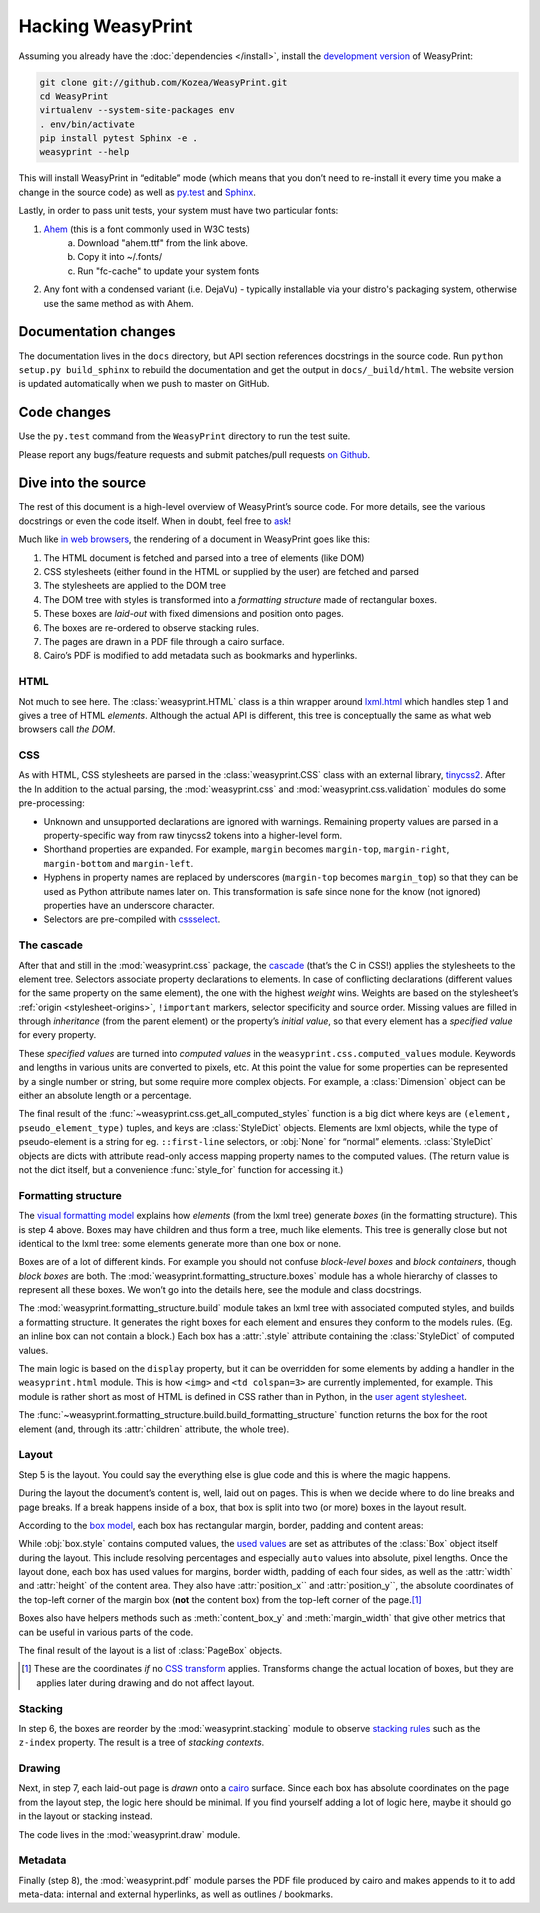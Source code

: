 Hacking WeasyPrint
==================

Assuming you already have the :doc:`dependencies </install>`,
install the `development version`_ of WeasyPrint:

.. _development version: https://github.com/Kozea/WeasyPrint

.. code-block:: sh

    git clone git://github.com/Kozea/WeasyPrint.git
    cd WeasyPrint
    virtualenv --system-site-packages env
    . env/bin/activate
    pip install pytest Sphinx -e .
    weasyprint --help

This will install WeasyPrint in “editable” mode
(which means that you don’t need to re-install it
every time you make a change in the source code)
as well as `py.test <http://pytest.org/>`_
and `Sphinx <http://sphinx.pocoo.org/>`_.

Lastly, in order to pass unit tests, your system must have two particular fonts:

1. `Ahem <https://www.w3.org/Style/CSS/Test/Fonts/Ahem/>`_ (this is a font commonly used in W3C tests)
	a) Download "ahem.ttf" from the link above.
	b) Copy it into ~/.fonts/
	c) Run "fc-cache" to update your system fonts
2. Any font with a condensed variant (i.e. DejaVu) - typically installable via your distro's packaging system, otherwise use the same method as with Ahem.


Documentation changes
---------------------

The documentation lives in the ``docs`` directory,
but API section references docstrings in the source code.
Run ``python setup.py build_sphinx`` to rebuild the documentation
and get the output in ``docs/_build/html``.
The website version is updated automatically when we push to master on GitHub.


Code changes
------------

Use the ``py.test`` command from the ``WeasyPrint`` directory to run the
test suite.

Please report any bugs/feature requests and submit patches/pull requests
`on Github <https://github.com/Kozea/WeasyPrint>`_.


Dive into the source
--------------------

The rest of this document is a high-level overview of WeasyPrint’s source
code. For more details, see the various docstrings or even the code itself.
When in doubt, feel free to `ask <http://weasyprint.org/community>`_!

Much like `in web browsers
<http://www.html5rocks.com/en/tutorials/internals/howbrowserswork/#The_main_flow>`_,
the rendering of a document in WeasyPrint goes like this:

1. The HTML document is fetched and parsed into a tree of elements (like DOM)
2. CSS stylesheets (either found in the HTML or supplied by the user) are
   fetched and parsed
3. The stylesheets are applied to the DOM tree
4. The DOM tree with styles is transformed into a *formatting structure* made of rectangular boxes.
5. These boxes are *laid-out* with fixed dimensions and position onto pages.
6. The boxes are re-ordered to observe stacking rules.
7. The pages are drawn in a PDF file through a cairo surface.
8. Cairo’s PDF is modified to add metadata such as bookmarks and hyperlinks.


HTML
....

Not much to see here. The :class:`weasyprint.HTML` class is a thin wrapper
around lxml.html_ which handles step 1 and gives a tree of HTML *elements*.
Although the actual API is different, this tree is conceptually the same
as what web browsers call *the DOM*.

.. _lxml.html: http://lxml.de/lxmlhtml.html


CSS
...

As with HTML, CSS stylesheets are parsed in the :class:`weasyprint.CSS` class
with an external library, tinycss2_.
After the In addition to the actual parsing, the :mod:`weasyprint.css` and
:mod:`weasyprint.css.validation` modules do some pre-processing:

* Unknown and unsupported declarations are ignored with warnings.
  Remaining property values are parsed in a property-specific way
  from raw tinycss2 tokens into a higher-level form.
* Shorthand properties are expanded. For example, ``margin`` becomes
  ``margin-top``, ``margin-right``, ``margin-bottom`` and ``margin-left``.
* Hyphens in property names are replaced by underscores (``margin-top``
  becomes ``margin_top``) so that they can be used as Python attribute names
  later on. This transformation is safe since none for the know (not ignored)
  properties have an underscore character.
* Selectors are pre-compiled with cssselect_.

.. _tinycss2: http://packages.python.org/tinycss2/
.. _cssselect: http://packages.python.org/cssselect/


The cascade
...........

After that and still in the :mod:`weasyprint.css` package, the cascade_
(that’s the C in CSS!) applies the stylesheets to the element tree.
Selectors associate property declarations to elements. In case of conflicting
declarations (different values for the same property on the same element),
the one with the highest *weight* wins. Weights are based on the stylesheet’s
:ref:`origin <stylesheet-origins>`, ``!important`` markers, selector
specificity and source order. Missing values are filled in through
*inheritance* (from the parent element) or the property’s *initial value*,
so that every element has a *specified value* for every property.

.. _cascade: http://www.w3.org/TR/CSS21/cascade.html

These *specified values* are turned into *computed values* in the
``weasyprint.css.computed_values`` module. Keywords and lengths in various
units are converted to pixels, etc. At this point the value for some
properties can be represented by a single number or string, but some require
more complex objects. For example, a :class:`Dimension` object can be either
an absolute length or a percentage.

The final result of the :func:`~weasyprint.css.get_all_computed_styles`
function is a big dict where keys are ``(element, pseudo_element_type)``
tuples, and keys are :class:`StyleDict` objects. Elements are lxml objects, while
the type of pseudo-element is a string for eg. ``::first-line`` selectors, or
:obj:`None` for “normal” elements. :class:`StyleDict` objects are dicts with
attribute read-only access mapping property names to the computed values.  (The
return value is not the dict itself, but a convenience :func:`style_for`
function for accessing it.)


Formatting structure
....................

The `visual formatting model`_ explains how *elements* (from the lxml tree)
generate *boxes* (in the formatting structure). This is step 4 above.
Boxes may have children and thus form a tree, much like elements. This tree
is generally close but not identical to the lxml tree: some elements generate
more than one box or none.

.. _visual formatting model: http://www.w3.org/TR/CSS21/visuren.html

Boxes are of a lot of different kinds. For example you should not confuse
*block-level boxes* and *block containers*, though *block boxes* are both.
The :mod:`weasyprint.formatting_structure.boxes` module has a whole hierarchy
of classes to represent all these boxes. We won’t go into the details here,
see the module and class docstrings.

The :mod:`weasyprint.formatting_structure.build` module takes an lxml tree with
associated computed styles, and builds a formatting structure. It generates
the right boxes for each element and ensures they conform to the models rules.
(Eg. an inline box can not contain a block.) Each box has a :attr:`.style`
attribute containing the :class:`StyleDict` of computed values.

The main logic is based on the ``display`` property, but it can be overridden
for some elements by adding a handler in the ``weasyprint.html`` module.
This is how ``<img>`` and ``<td colspan=3>`` are currently implemented,
for example.
This module is rather short as most of HTML is defined in CSS rather than
in Python, in the `user agent stylesheet`_.

The :func:`~weasyprint.formatting_structure.build.build_formatting_structure`
function returns the box for the root element (and, through its
:attr:`children` attribute, the whole tree).

.. _user agent stylesheet: https://github.com/Kozea/WeasyPrint/blob/master/weasyprint/css/html5_ua.css


Layout
......

Step 5 is the layout. You could say the everything else is glue code and
this is where the magic happens.

During the layout the document’s content is, well, laid out on pages.
This is when we decide where to do line breaks and page breaks. If a break
happens inside of a box, that box is split into two (or more) boxes in the
layout result.

According to the `box model`_, each box has rectangular margin, border,
padding and content areas:

.. _box model: http://www.w3.org/TR/CSS21/box.html

.. image:: _static/box_model.png
    :align: center

While :obj:`box.style` contains computed values, the `used values`_ are set
as attributes of the :class:`Box` object itself during the layout. This
include resolving percentages and especially ``auto`` values into absolute,
pixel lengths. Once the layout done, each box has used values for
margins, border width, padding of each four sides, as well as the
:attr:`width` and :attr:`height` of the content area. They also have
:attr:`position_x`` and :attr:`position_y``, the absolute coordinates of the
top-left corner of the margin box (**not** the content box) from the top-left
corner of the page.\ [#]_

Boxes also have helpers methods such as :meth:`content_box_y` and
:meth:`margin_width` that give other metrics that can be useful in various
parts of the code.

The final result of the layout is a list of :class:`PageBox` objects.

.. [#] These are the coordinates *if* no `CSS transform`_ applies.
       Transforms change the actual location of boxes, but they are applies
       later during drawing and do not affect layout.
.. _used values: http://www.w3.org/TR/CSS21/cascade.html#used-value
.. _CSS transform: http://www.w3.org/TR/css3-transforms/


Stacking
........

In step 6, the boxes are reorder by the :mod:`weasyprint.stacking` module
to observe `stacking rules`_ such as the ``z-index`` property.
The result is a tree of *stacking contexts*.

.. _stacking rules: http://www.w3.org/TR/CSS21/zindex.html


Drawing
.......

Next, in step 7, each laid-out page is *drawn* onto a cairo_ surface.
Since each box has absolute coordinates on the page from the layout step,
the logic here should be minimal. If you find yourself adding a lot of logic
here, maybe it should go in the layout or stacking instead.

The code lives in the :mod:`weasyprint.draw` module.

.. _cairo: http://cairographics.org/pycairo/


Metadata
........

Finally (step 8), the :mod:`weasyprint.pdf` module parses the PDF file
produced by cairo and makes appends to it to add meta-data:
internal and external hyperlinks, as well as outlines / bookmarks.
